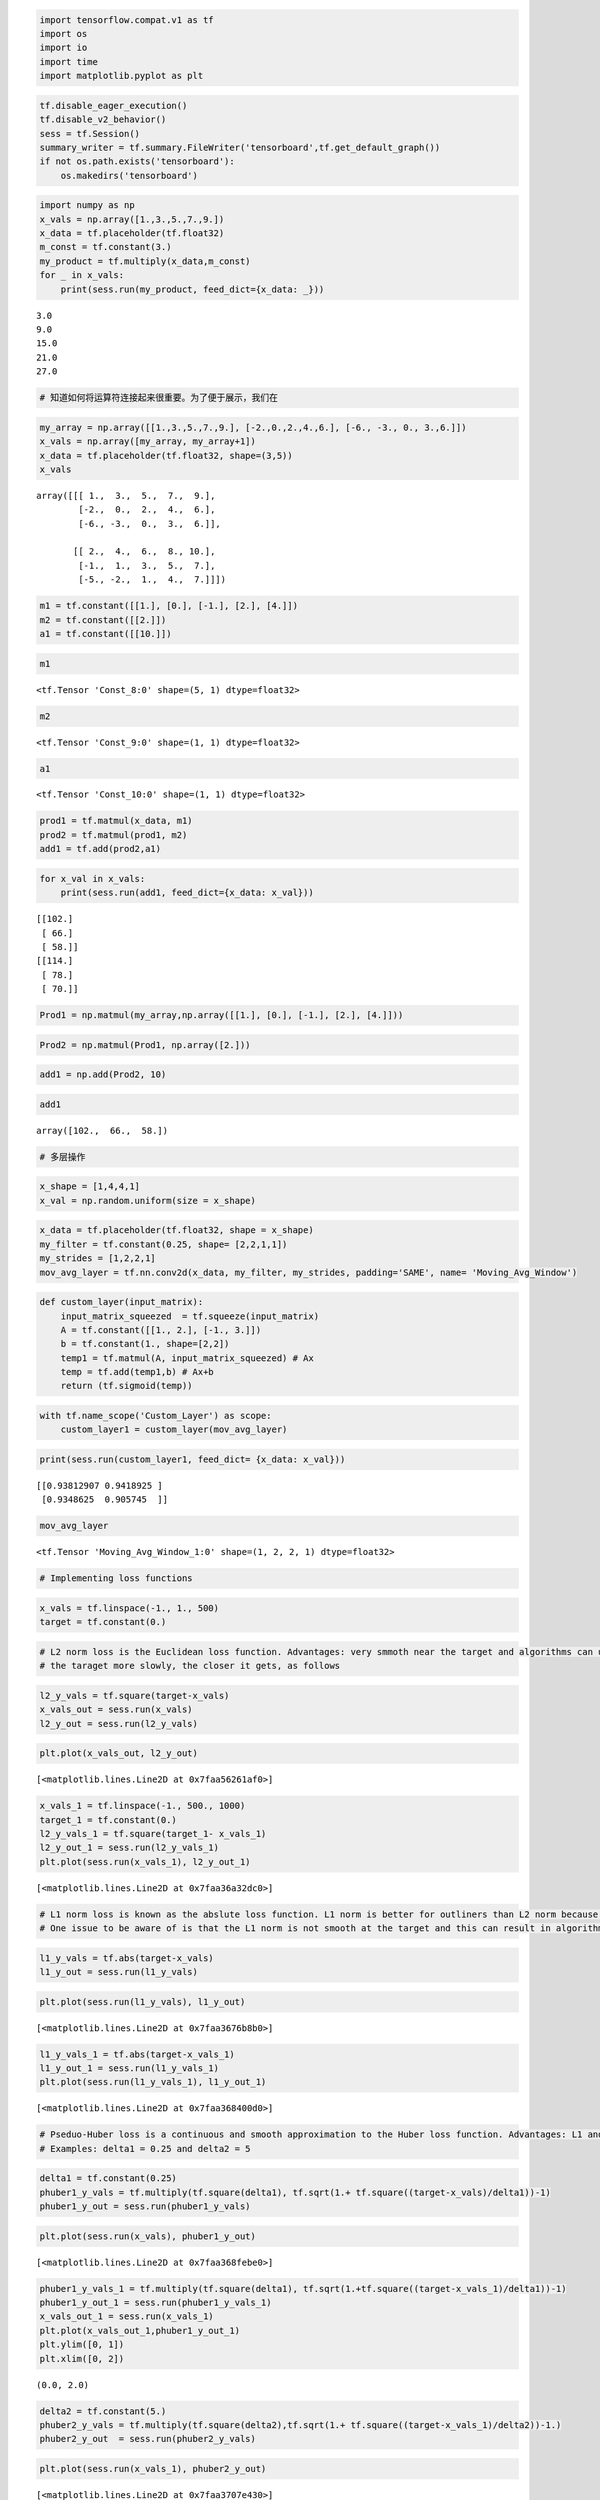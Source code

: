 .. code:: python

    import tensorflow.compat.v1 as tf
    import os
    import io
    import time
    import matplotlib.pyplot as plt


.. code:: python

    tf.disable_eager_execution()
    tf.disable_v2_behavior()
    sess = tf.Session()
    summary_writer = tf.summary.FileWriter('tensorboard',tf.get_default_graph())
    if not os.path.exists('tensorboard'):
        os.makedirs('tensorboard')

.. code:: python

    import numpy as np
    x_vals = np.array([1.,3.,5.,7.,9.])
    x_data = tf.placeholder(tf.float32)
    m_const = tf.constant(3.)
    my_product = tf.multiply(x_data,m_const)
    for _ in x_vals:
        print(sess.run(my_product, feed_dict={x_data: _}))


.. parsed-literal::

    3.0
    9.0
    15.0
    21.0
    27.0


.. code:: python

    # 知道如何将运算符连接起来很重要。为了便于展示，我们在

.. code:: python

    my_array = np.array([[1.,3.,5.,7.,9.], [-2.,0.,2.,4.,6.], [-6., -3., 0., 3.,6.]])
    x_vals = np.array([my_array, my_array+1])
    x_data = tf.placeholder(tf.float32, shape=(3,5))
    x_vals




.. parsed-literal::

    array([[[ 1.,  3.,  5.,  7.,  9.],
            [-2.,  0.,  2.,  4.,  6.],
            [-6., -3.,  0.,  3.,  6.]],
    
           [[ 2.,  4.,  6.,  8., 10.],
            [-1.,  1.,  3.,  5.,  7.],
            [-5., -2.,  1.,  4.,  7.]]])



.. code:: python

    m1 = tf.constant([[1.], [0.], [-1.], [2.], [4.]])
    m2 = tf.constant([[2.]])
    a1 = tf.constant([[10.]])

.. code:: python

    m1




.. parsed-literal::

    <tf.Tensor 'Const_8:0' shape=(5, 1) dtype=float32>



.. code:: python

    m2




.. parsed-literal::

    <tf.Tensor 'Const_9:0' shape=(1, 1) dtype=float32>



.. code:: python

    a1




.. parsed-literal::

    <tf.Tensor 'Const_10:0' shape=(1, 1) dtype=float32>



.. code:: python

    prod1 = tf.matmul(x_data, m1)
    prod2 = tf.matmul(prod1, m2)
    add1 = tf.add(prod2,a1)

.. code:: python

    for x_val in x_vals:
        print(sess.run(add1, feed_dict={x_data: x_val}))


.. parsed-literal::

    [[102.]
     [ 66.]
     [ 58.]]
    [[114.]
     [ 78.]
     [ 70.]]


.. code:: python

    Prod1 = np.matmul(my_array,np.array([[1.], [0.], [-1.], [2.], [4.]]))

.. code:: python

    Prod2 = np.matmul(Prod1, np.array([2.]))

.. code:: python

    add1 = np.add(Prod2, 10)

.. code:: python

    add1




.. parsed-literal::

    array([102.,  66.,  58.])



.. code:: python

    # 多层操作

.. code:: python

    x_shape = [1,4,4,1]
    x_val = np.random.uniform(size = x_shape)

.. code:: python

    x_data = tf.placeholder(tf.float32, shape = x_shape)
    my_filter = tf.constant(0.25, shape= [2,2,1,1])
    my_strides = [1,2,2,1]
    mov_avg_layer = tf.nn.conv2d(x_data, my_filter, my_strides, padding='SAME', name= 'Moving_Avg_Window')

.. code:: python

    def custom_layer(input_matrix):
        input_matrix_squeezed  = tf.squeeze(input_matrix)
        A = tf.constant([[1., 2.], [-1., 3.]])
        b = tf.constant(1., shape=[2,2])
        temp1 = tf.matmul(A, input_matrix_squeezed) # Ax
        temp = tf.add(temp1,b) # Ax+b
        return (tf.sigmoid(temp))

.. code:: python

    with tf.name_scope('Custom_Layer') as scope:
        custom_layer1 = custom_layer(mov_avg_layer)

.. code:: python

    print(sess.run(custom_layer1, feed_dict= {x_data: x_val}))


.. parsed-literal::

    [[0.93812907 0.9418925 ]
     [0.9348625  0.905745  ]]


.. code:: python

    mov_avg_layer




.. parsed-literal::

    <tf.Tensor 'Moving_Avg_Window_1:0' shape=(1, 2, 2, 1) dtype=float32>



.. code:: python

    # Implementing loss functions

.. code:: python

    x_vals = tf.linspace(-1., 1., 500)
    target = tf.constant(0.)

.. code:: python

    # L2 norm loss is the Euclidean loss function. Advantages: very smmoth near the target and algorithms can use this fact to converge to 
    # the taraget more slowly, the closer it gets, as follows

.. code:: python

    l2_y_vals = tf.square(target-x_vals)
    x_vals_out = sess.run(x_vals)
    l2_y_out = sess.run(l2_y_vals)

.. code:: python

    plt.plot(x_vals_out, l2_y_out)




.. parsed-literal::

    [<matplotlib.lines.Line2D at 0x7faa56261af0>]




.. image:: output_27_1.png


.. code:: python

    x_vals_1 = tf.linspace(-1., 500., 1000)
    target_1 = tf.constant(0.)
    l2_y_vals_1 = tf.square(target_1- x_vals_1)
    l2_y_out_1 = sess.run(l2_y_vals_1)
    plt.plot(sess.run(x_vals_1), l2_y_out_1)




.. parsed-literal::

    [<matplotlib.lines.Line2D at 0x7faa36a32dc0>]




.. image:: output_28_1.png


.. code:: python

    # L1 norm loss is known as the abslute loss function. L1 norm is better for outliners than L2 norm because it is not steep for larger valuse
    # One issue to be aware of is that the L1 norm is not smooth at the target and this can result in algorithms not converging well.

.. code:: python

    l1_y_vals = tf.abs(target-x_vals)
    l1_y_out = sess.run(l1_y_vals)

.. code:: python

    plt.plot(sess.run(l1_y_vals), l1_y_out)




.. parsed-literal::

    [<matplotlib.lines.Line2D at 0x7faa3676b8b0>]




.. image:: output_31_1.png


.. code:: python

    l1_y_vals_1 = tf.abs(target-x_vals_1)
    l1_y_out_1 = sess.run(l1_y_vals_1)
    plt.plot(sess.run(l1_y_vals_1), l1_y_out_1)




.. parsed-literal::

    [<matplotlib.lines.Line2D at 0x7faa368400d0>]




.. image:: output_32_1.png


.. code:: python

    # Pseduo-Huber loss is a continuous and smooth approximation to the Huber loss function. Advantages: L1 and L2 
    # Examples: delta1 = 0.25 and delta2 = 5

.. code:: python

    delta1 = tf.constant(0.25)
    phuber1_y_vals = tf.multiply(tf.square(delta1), tf.sqrt(1.+ tf.square((target-x_vals)/delta1))-1)
    phuber1_y_out = sess.run(phuber1_y_vals)

.. code:: python

    plt.plot(sess.run(x_vals), phuber1_y_out)




.. parsed-literal::

    [<matplotlib.lines.Line2D at 0x7faa368febe0>]




.. image:: output_35_1.png


.. code:: python

    phuber1_y_vals_1 = tf.multiply(tf.square(delta1), tf.sqrt(1.+tf.square((target-x_vals_1)/delta1))-1)
    phuber1_y_out_1 = sess.run(phuber1_y_vals_1)
    x_vals_out_1 = sess.run(x_vals_1)
    plt.plot(x_vals_out_1,phuber1_y_out_1)
    plt.ylim([0, 1])
    plt.xlim([0, 2])




.. parsed-literal::

    (0.0, 2.0)




.. image:: output_36_1.png


.. code:: python

    delta2 = tf.constant(5.)
    phuber2_y_vals = tf.multiply(tf.square(delta2),tf.sqrt(1.+ tf.square((target-x_vals_1)/delta2))-1.)
    phuber2_y_out  = sess.run(phuber2_y_vals)

.. code:: python

    plt.plot(sess.run(x_vals_1), phuber2_y_out)




.. parsed-literal::

    [<matplotlib.lines.Line2D at 0x7faa3707e430>]




.. image:: output_38_1.png


.. code:: python

    # CLassification loss functions are used to evaluate loss when predicting categorical outcomes.
    # Hinge loss is mostly used for support vector machines, but can be used in neural networks as well.

.. code:: python

    x_vals = tf.linspace(-3., 5., 500)
    target = tf.constant(1.)
    targets = tf.fill([500,],1.)
    hinge_y_vals = tf.maximum(0., 1.-tf.multiply(target, x_vals))
    hinge_y_out = sess.run(hinge_y_vals)

.. code:: python

    plt.plot(sess.run(x_vals), hinge_y_out)




.. parsed-literal::

    [<matplotlib.lines.Line2D at 0x7faa36f8aa30>]




.. image:: output_41_1.png


.. code:: python

    sess.run(targets)




.. parsed-literal::

    array([1., 1., 1., 1., 1., 1., 1., 1., 1., 1., 1., 1., 1., 1., 1., 1., 1.,
           1., 1., 1., 1., 1., 1., 1., 1., 1., 1., 1., 1., 1., 1., 1., 1., 1.,
           1., 1., 1., 1., 1., 1., 1., 1., 1., 1., 1., 1., 1., 1., 1., 1., 1.,
           1., 1., 1., 1., 1., 1., 1., 1., 1., 1., 1., 1., 1., 1., 1., 1., 1.,
           1., 1., 1., 1., 1., 1., 1., 1., 1., 1., 1., 1., 1., 1., 1., 1., 1.,
           1., 1., 1., 1., 1., 1., 1., 1., 1., 1., 1., 1., 1., 1., 1., 1., 1.,
           1., 1., 1., 1., 1., 1., 1., 1., 1., 1., 1., 1., 1., 1., 1., 1., 1.,
           1., 1., 1., 1., 1., 1., 1., 1., 1., 1., 1., 1., 1., 1., 1., 1., 1.,
           1., 1., 1., 1., 1., 1., 1., 1., 1., 1., 1., 1., 1., 1., 1., 1., 1.,
           1., 1., 1., 1., 1., 1., 1., 1., 1., 1., 1., 1., 1., 1., 1., 1., 1.,
           1., 1., 1., 1., 1., 1., 1., 1., 1., 1., 1., 1., 1., 1., 1., 1., 1.,
           1., 1., 1., 1., 1., 1., 1., 1., 1., 1., 1., 1., 1., 1., 1., 1., 1.,
           1., 1., 1., 1., 1., 1., 1., 1., 1., 1., 1., 1., 1., 1., 1., 1., 1.,
           1., 1., 1., 1., 1., 1., 1., 1., 1., 1., 1., 1., 1., 1., 1., 1., 1.,
           1., 1., 1., 1., 1., 1., 1., 1., 1., 1., 1., 1., 1., 1., 1., 1., 1.,
           1., 1., 1., 1., 1., 1., 1., 1., 1., 1., 1., 1., 1., 1., 1., 1., 1.,
           1., 1., 1., 1., 1., 1., 1., 1., 1., 1., 1., 1., 1., 1., 1., 1., 1.,
           1., 1., 1., 1., 1., 1., 1., 1., 1., 1., 1., 1., 1., 1., 1., 1., 1.,
           1., 1., 1., 1., 1., 1., 1., 1., 1., 1., 1., 1., 1., 1., 1., 1., 1.,
           1., 1., 1., 1., 1., 1., 1., 1., 1., 1., 1., 1., 1., 1., 1., 1., 1.,
           1., 1., 1., 1., 1., 1., 1., 1., 1., 1., 1., 1., 1., 1., 1., 1., 1.,
           1., 1., 1., 1., 1., 1., 1., 1., 1., 1., 1., 1., 1., 1., 1., 1., 1.,
           1., 1., 1., 1., 1., 1., 1., 1., 1., 1., 1., 1., 1., 1., 1., 1., 1.,
           1., 1., 1., 1., 1., 1., 1., 1., 1., 1., 1., 1., 1., 1., 1., 1., 1.,
           1., 1., 1., 1., 1., 1., 1., 1., 1., 1., 1., 1., 1., 1., 1., 1., 1.,
           1., 1., 1., 1., 1., 1., 1., 1., 1., 1., 1., 1., 1., 1., 1., 1., 1.,
           1., 1., 1., 1., 1., 1., 1., 1., 1., 1., 1., 1., 1., 1., 1., 1., 1.,
           1., 1., 1., 1., 1., 1., 1., 1., 1., 1., 1., 1., 1., 1., 1., 1., 1.,
           1., 1., 1., 1., 1., 1., 1., 1., 1., 1., 1., 1., 1., 1., 1., 1., 1.,
           1., 1., 1., 1., 1., 1., 1.], dtype=float32)



.. code:: python

    # Cross-Entropy loss for a binary case is also sometimes referred to as the logistic loss function.

.. code:: python

    xentropy_y_vals = tf.multiply(target, tf.log(x_vals))-tf.multiply((1.-target), tf.log(1.-x_vals))
    xentropy_y_out = sess.run(xentropy_y_vals)

.. code:: python

    plt.plot(sess.run(x_vals), xentropy_y_out)




.. parsed-literal::

    [<matplotlib.lines.Line2D at 0x7faa369c7940>]




.. image:: output_45_1.png


.. code:: python

    # Sigmoid cross entropy loss is very similar to the previous loss function except we transform the x-values by the sigmoid
    # function before we put them in the cross entropy loss, as follows:
    
    xentropy_sigmoid_y_vals = tf.nn.sigmoid_cross_entropy_with_logits(labels=x_vals, logits=targets)
    xentropy_sigmoid_y_out = sess.run(xentropy_sigmoid_y_vals)
    plt.plot(sess.run(x_vals), xentropy_sigmoid_y_out)




.. parsed-literal::

    [<matplotlib.lines.Line2D at 0x7faa56580b80>]




.. image:: output_46_1.png


